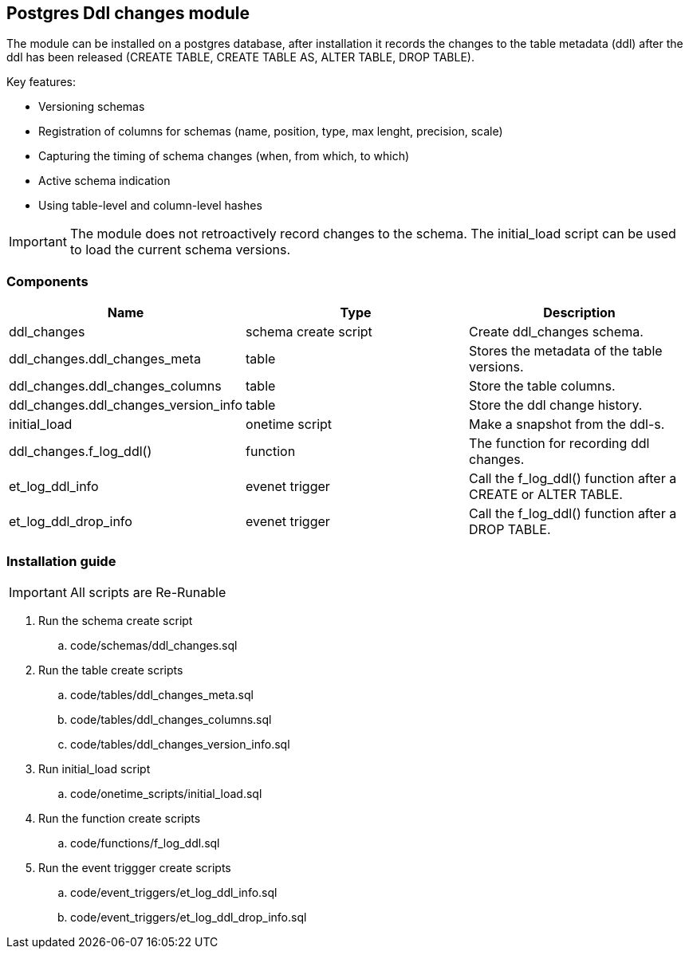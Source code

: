 == Postgres Ddl changes module

The module can be installed on a postgres database, after installation it records the changes to the table metadata (ddl) after the ddl has been released (CREATE TABLE, CREATE TABLE AS, ALTER TABLE, DROP TABLE).

Key features:
[square]
* Versioning schemas
* Registration of columns for schemas (name, position, type, max lenght, precision, scale)
* Capturing the timing of schema changes (when, from which, to which)
* Active schema indication
* Using table-level and column-level hashes

[IMPORTANT]
The module does not retroactively record changes to the schema. The initial_load script can be used to load the current schema versions.


=== Components
[format="csv", options="header"]
|===
Name,Type,Description
ddl_changes,schema create script,Create ddl_changes schema.
ddl_changes.ddl_changes_meta,table,Stores the metadata of the table versions.
ddl_changes.ddl_changes_columns,table,Store the table columns.
ddl_changes.ddl_changes_version_info,table,Store the ddl change history.
initial_load,onetime script,Make a snapshot from the ddl-s.
ddl_changes.f_log_ddl(),function,The function for recording ddl changes.
et_log_ddl_info,evenet trigger,Call the f_log_ddl() function after a CREATE or ALTER TABLE.
et_log_ddl_drop_info,evenet trigger,Call the f_log_ddl() function after a DROP TABLE.
|===

=== Installation guide

[IMPORTANT]
All scripts are Re-Runable

 . Run the schema create script
 .. code/schemas/ddl_changes.sql 
 . Run the table create scripts
 .. code/tables/ddl_changes_meta.sql
 .. code/tables/ddl_changes_columns.sql
 .. code/tables/ddl_changes_version_info.sql
 . Run initial_load script
 .. code/onetime_scripts/initial_load.sql
 . Run the function create scripts
 .. code/functions/f_log_ddl.sql
 . Run the event triggger create scripts
 .. code/event_triggers/et_log_ddl_info.sql
 .. code/event_triggers/et_log_ddl_drop_info.sql

